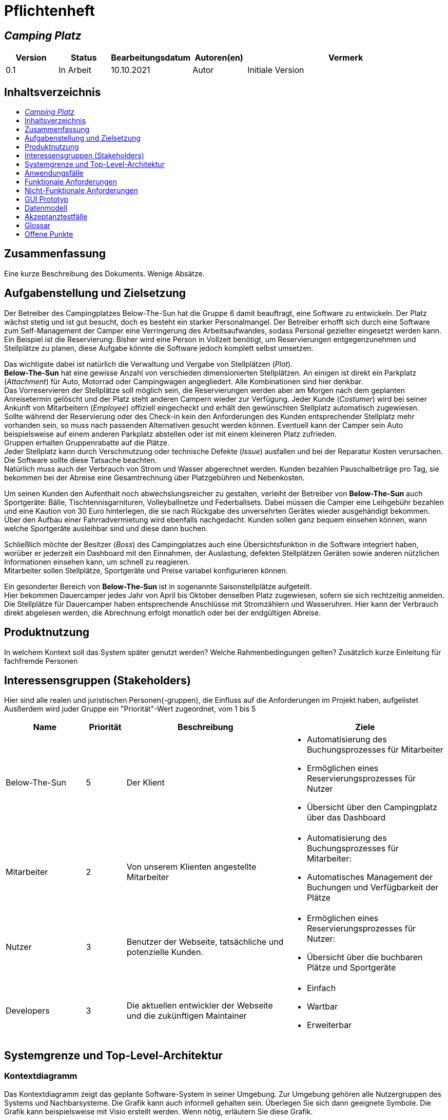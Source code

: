 = Pflichtenheft
:project_name: Camping Platz
:company_name: Below-The-Sun
:campsite: Camping Platz
:website: Camping Platz Webseite
:system: System
:toc: macro
:toc-title:
:toclevels: 1
:navigate_catalog: Platzreservierung
:navigate_sports_eqipment: Sportgerätverleih
:navigate_login: Einloggen
:navigate_logout: Ausloggen
:navigate_register: Anmelden
:navigate_dashboard: Dashboard
:actor_user: Nutzer
:actor_customer: Kunde
:actor_employee: Mitarbeiter
:actor_boss: Boss




== __{project_name}__

[options="header"]
[cols="1, 1, 1, 1, 4"]
|===
|Version | Status      | Bearbeitungsdatum   | Autoren(en) |  Vermerk
|0.1     | In Arbeit   | 10.10.2021          | Autor       | Initiale Version
|===

== Inhaltsverzeichnis
toc::[ ]

== Zusammenfassung
Eine kurze Beschreibung des Dokuments. Wenige Absätze.

== Aufgabenstellung und Zielsetzung
Der Betreiber des Campingplatzes Below-The-Sun hat die Gruppe 6 damit beauftragt, eine Software zu entwickeln. Der
Platz wächst stetig und ist gut besucht, doch es besteht ein starker Personalmangel. Der Betreiber erhofft sich
durch eine Software zum Self-Management der Camper eine Verringerung des Arbeitsaufwandes, sodass
Personal gezielter eingesetzt werden kann. +
Ein Beispiel ist die Reservierung: Bisher wird eine Person in
Vollzeit benötigt, um Reservierungen entgegenzunehmen und Stellplätze zu planen, diese Aufgabe könnte
die Software jedoch komplett selbst umsetzen.

Das wichtigste dabei ist natürlich die Verwaltung und Vergabe von Stellplätzen (_Plot_). +
**{company_name}** hat eine gewisse Anzahl von verschieden dimensionierten Stellplätzen.
An einigen ist direkt ein Parkplatz (_Attachment_) für Auto, Motorrad oder Campingwagen angegliedert.
Alle Kombinationen sind hier denkbar. +
Das Vorreservieren der Stellplätze soll möglich sein, die Reservierungen werden aber am Morgen nach dem geplanten Anreisetermin
gelöscht und der Platz steht anderen Campern wieder zur Verfügung. Jeder Kunde (_Costumer_) wird bei seiner Ankunft
von Mitarbeitern (_Employee_) offiziell eingecheckt und erhält den gewünschten Stellplatz automatisch zugewiesen. +
Sollte während der Reservierung oder des Check-in kein den Anforderungen des Kunden entsprechender
Stellplatz mehr vorhanden sein, so muss nach passenden Alternativen gesucht werden können. Eventuell kann der Camper
sein Auto beispielsweise auf einem anderen Parkplatz abstellen oder ist mit einem kleineren Platz zufrieden. +
Gruppen erhalten Gruppenrabatte auf die Plätze. +
Jeder Stellplatz kann durch Verschmutzung oder technische Defekte (_Issue_) ausfallen und bei der Reparatur Kosten
verursachen. Die Software sollte diese Tatsache beachten. +
Natürlich muss auch der Verbrauch von Strom und Wasser abgerechnet werden. Kunden bezahlen
Pauschalbeträge pro Tag, sie bekommen bei der Abreise eine Gesamtrechnung über Platzgebühren und
Nebenkosten.

Um seinen Kunden den Aufenthalt noch abwechslungsreicher zu gestalten, verleiht der
Betreiber von **{company_name}** auch Sportgeräte: Bälle, Tischtennisgarnituren, Volleyballnetze und
Federballsets. Dabei müssen die Camper eine Leihgebühr bezahlen und eine Kaution von 30 Euro hinterlegen,
die sie nach Rückgabe des unversehrten Gerätes wieder ausgehändigt bekommen. +
Über den Aufbau einer Fahrradvermietung wird ebenfalls nachgedacht. Kunden sollen ganz bequem einsehen können,
wann welche Sportgeräte ausleihbar sind und diese dann buchen.

Schließlich möchte der Besitzer (_Boss_) des Campingplatzes auch eine Übersichtsfunktion in die Software integriert haben,
worüber er jederzeit ein Dashboard mit den Einnahmen, der Auslastung, defekten Stellplätzen Geräten sowie
anderen nützlichen Informationen einsehen kann, um schnell zu reagieren. +
Mitarbeiter sollen Stellplätze, Sportgeräte und Preise variabel konfigurieren können.

Ein gesonderter Bereich von **{company_name}** ist in sogenannte Saisonstellplätze aufgeteilt. +
Hier bekommen
Dauercamper jedes Jahr von April bis Oktober denselben Platz zugewiesen, sofern sie sich rechtzeitig
anmelden. +
Die Stellplätze für Dauercamper haben entsprechende Anschlüsse mit Stromzählern und
Wasseruhren. Hier kann der Verbrauch direkt abgelesen werden, die Abrechnung erfolgt monatlich oder bei
der endgültigen Abreise.

== Produktnutzung
In welchem Kontext soll das System später genutzt werden? Welche Rahmenbedingungen gelten?
Zusätzlich kurze Einleitung für fachfremde Personen

== Interessensgruppen (Stakeholders)
Hier sind alle realen und juristischen Personen(-gruppen), die Einfluss auf die Anforderungen im Projekt haben, aufgelistet
Ausßerdem wird juder Gruppe ein "Priorität"-Wert zugeordnet, vom 1 bis 5
[options="header", cols="2, ^1, 4, 4"]
|===
|Name
|Priorität
|Beschreibung
|Ziele

|{company_name}
|5
|Der Klient
a|
- Automatisierung des Buchungsprozesses für Mitarbeiter
- Ermöglichen eines Reservierungsprozesses für Nutzer
- Übersicht über den Campingplatz über das Dashboard

|{actor_employee}
|2
|Von unserem Klienten angestellte Mitarbeiter
a|
- Automatisierung des Buchungsprozesses für Mitarbeiter:
- Automatisches Management der Buchungen und Verfügbarkeit der Plätze

|{actor_user}
|3
|Benutzer der Webseite, tatsächliche und potenzielle Kunden.
a|
- Ermöglichen eines Reservierungsprozesses für Nutzer:
- Übersicht über die buchbaren Plätze und Sportgeräte

|Developers
|3
|Die aktuellen entwickler der Webseite und die zukünftigen Maintainer
a|
- Einfach
- Wartbar
- Erweiterbar
|===

== Systemgrenze und Top-Level-Architektur

=== Kontextdiagramm
Das Kontextdiagramm zeigt das geplante Software-System in seiner Umgebung. Zur Umgebung gehören alle Nutzergruppen des Systems und Nachbarsysteme. Die Grafik kann auch informell gehalten sein. Überlegen Sie sich dann geeignete Symbole. Die Grafik kann beispielsweise mit Visio erstellt werden. Wenn nötig, erläutern Sie diese Grafik.

[[context_diagram]]
image::./projektbezogene_dateien/images/context.png[context diagram, 100%, 100%, pdfwidth=100%, title= "Context diagram of the {project_name} in UML", align=center]

=== Top-Level-Architektur
Dokumentieren Sie ihre Top-Level-Architektur mit Hilfe eines Komponentendiagramm.

[[TLA]]
image::./projektbezogene_dateien/images/tla.png[top-level architecture, 100%, 100%, pdfwidth=100%, title= "Top Level Architecture of the {project_name} in UML", align=center]

== Anwendungsfälle

=== Akteure

Akteure sind die Benutzer der Campingplatz Webseite. +
Akteure, die weiter unten in der Tabelle sind, besitzen alle Rechte über ihnen.

[options="header"]
[[registered_user]]
[[actors]]
|===
|Name | Rechte
|{actor_user} +
(_User_)| Repräsentiert alle Personen die mit dem System interagieren
|{actor_customer} +
(_Costumer_)| Repräsentiert alle Personen, die dem System gegenüber authentifiziert sind
|{actor_employee} +
(_Employee_)| Repräsentiert alle Personen, die Änderungen in Datenbanken vornehmen können.
|{actor_boss} +
(_Boss_)| Eine Person die anderen Nutzer Rechte zuweist
|===



=== Überblick Anwendungsfalldiagramm
Anwendungsfall-Diagramm, das alle Anwendungsfälle und alle Akteure darstellt

=== Anwendungsfallbeschreibungen
Dieser Unterabschnitt beschreibt die Anwendungsfälle. Schwerpunkt ist es, die wichtigsten Anwendungsfälle des Systems aufzulisten.


[[AccountManagment]]
[cols="1h, 3"]
|===
|Name                      |**<<AccountManagment>>**
|Beschribung               |Ein benutzer soll sich in auf der Webseite einen Account erstellen können, dort einloggen können und sich auch ausloggen können
|Akteure                   |{actor_user}
|Trigger                   |{actor_user} möchte seinen einloggen/registrieren, um einen Platz zu reservieren oder möchte ausloggen
|Vorbedingungen           a|
_Registrieren_: {actor_user} ist nicht in einem Account eingeloggt +
_Login_: {actor_user} ist nicht in einem Account eingeloggt +
_Logout_: {actor_user} ist in einem Account eingeloggt
|Schritte          a|
_Registrieren_:

1. {actor_user} drückt "{navigate_register}" in der navigations Leiste
2. {actor_user} füllt das Formular aus
3. Account erstellung im System

_Login_:

1. {actor_user} drückt "{navigate_login}" in der navigations Leiste
2. {actor_user} füllt das Formular aus

_Logout_:

1. {actor_user} drückt "{navigate_logout}" in der navigations Leiste
2. {actor_user} wird auf den Home Bildschirm umgeleitet

|Funktionale Anforderungen | <<F0010>> <<F0020>> <<F0021>>
|===



[[PlatzKatalog]]
[cols="1h, 3"]
|===
|Name                       |**<<PlatzKatalog>>**
|Done?                      |False
|Beschreibung               |Jeder {actor_user} der {website} soll in der Lage sein den vollen Katalog der verfügbaren Stellplätze zu sehen
|Akteure                    |{actor_user}
|Trigger                    |{actor_user} möchte sich die Auswahl an Plätze ansehen
|Vorbedingungen            a|None
|Schritte                  a|
1. {actor_user} drückt "{navigate_catalog}" in der navigations Leiste
2. {actor_user} bekommt alle Plätze in einer Liste angezeigt
|Funktionale Anforderungen | <<F0100>> <<F0104>>
|===



[[PlatzReservieren]]
[cols="1h, 3"]
|===
|Name                       |**<<PlatzReservieren>>**
|Done?                      |False
|Beschreibung               |Jeder {actor_customer} der {website} soll in der Lage sein den die im Katalog angezeigten Stellplätze zu reservieren
|Akteure                    |{actor_customer}
|Trigger                    |{actor_customer} möchte einen Platz reservieren
|Vorbedingungen            a|{actor_customer} sieht den <<PlatzKatalog>>
|Schritte                  a|
1. {actor_customer} drückt das entsprechende Element, um die Reservierung durchzuführen
|Funktionale Anforderungen | <<F0010>> <<F0104>> <<F0106>>
|===



[[SportgeräteKatalog]]
[cols="1h, 3"]
|===
|Name                       |**<<SportgeräteKatalog>>**
|Done?                      |False
|Beschreibung               |Jeder Nutzer der {website} soll in der Lage sein den vollen Katalog der verfügbaren Sportgeräte zu sehen
|Akteure                    |{actor_user}
|Trigger                    |Nutzer möchte sich die Auswahl an Sportgeräten ansehen
|Vorbedingungen            a|None
|Schritte                  a|
1. {actor_user} drückt "{navigate_sports_eqipment}" in der navigations Leiste
2. {actor_user} bekommt alle Sportgeräte in einer Liste angezeigt
|Funktionale Anforderungen | <<F0020>> <<F0114>>
|===



[[KundenEinchecken]]
[cols="1h, 3"]
|===
|Name                       |**<<KundenEinchecken>>**
|Done?                      |False
|Beschreibung               |Jeder {actor_customer} wird bei seiner Ankunft von Mitarbeitern offiziell eingecheckt und erhält den gewünschten Stellplatz zugewiesen.
|Akteure                    |{actor_employee}
|Trigger                    |{actor_customer} trifft physisch beim {campsite} ein
|Vorbedingungen            a|None
|Schritte                  a|
1. {actor_employee} markiert die <<PlatzReservieren, Reservierung>> vom {actor_customer} als wahrgenommen
|Extension                  | Wenn ein {actor_customer} ohne Reservierung zum {campsite} kommt, müsste der Mitarbeiter für seine Verweilzeit eine Reservierung anlegen und sofort bestätigen. Stattdessen dem Mitarbeiter die option geben, das in einem Schritt zu machen
|Funktionale Anforderungen | <<F0010>> <<F0104>> <<F0107>>
|===



[[SportgeräteAusleihe]]
[cols="1h, 3"]
|===
|Name                       |**<<SportgeräteAusleihe>>**
|Done?                      |False
|Beschreibung               |Um seinen {actor_customer}n den Aufenthalt noch abwechslungsreicher zu gestalten, verleiht der Betreiber von Below-The-Sun auch Sportgeräte
|Akteure                    |{actor_employee}
|Trigger                    |{actor_customer} leiht sich physisch ein Sportgerät aus
|Vorbedingungen            a|None
|Schritte                  a|
1. {actor_employee} markiert das Sportgerät als ausgeliehen
|Funktionale Anforderungen | <<F0010>> <<F0115>>
|===



[[SportgeräteRückgabe]]
[cols="1h, 3"]
|===
|Name                       |**<<SportgeräteRückgabe>>**
|Done?                      |False
|Beschreibung               |Ausgeliehene Sportgeräte können auch zurückgegeben werden
|Akteure                    |{actor_employee}
|Trigger                    |{actor_customer} gibt physisch ein Sportgerät aus
|Vorbedingungen            a|Ein Sportgerät wurde <<SportgeräteAusleihe, Ausgeliehen>>
|Schritte                  a|
1. {actor_employee} markiert das Sportgerät als verfügbar
|Funktionale Anforderungen | <<F0010>> <<F0116>>
|===



[[DatenAnpassen]]
[cols="1h, 3"]
|===
|Name                       |**<<DatenAnpassen>>**
|Done?                      |False
|Beschreibung               |{actor_employee} sollen Stellplätze, Sportgeräte und Preise variabel konfigurieren können.
|Akteure                    |{actor_employee}
|Trigger                    |{actor_employee} möchte etwas anpassen
|Vorbedingungen            a|None
|Schritte                  a|
1. {actor_employee} navigiert zur entsprechenden Seite +
 - <<PlatzKatalog>> für das Bearbeiten von Stellplätzen
 - <<SportgeräteKatalog>> für das Bearbeiten von Sportgeräten
2. {actor_employee} führt Änderung durch
 - Ändert einen Wert
 - Fügt einen artikel hinzu
 - Entfernt einen Artikel
|Funktionale Anforderungen | <<F0010>> <<F0101>> <<F0102>> <<F0103>> <<F0111>> <<F0112>> <<F0113>>
|===


[[DashBoard]]
[cols="1h, 3"]
|===
|Name                       |**<<DashBoard>>**
|Done?                      |False
|Beschreibung               |der Besitzer des Campingplatzes möchte eine Übersichtsfunktion in die Software integriert haben
|Akteure                    |{actor_boss}
|Trigger                    |{actor_boss} möchte sich einen Überblick über seinen {campsite} verschaffen
|Vorbedingungen            a|None
|Schritte                  a|
1. {actor_boss} drückt "{navigate_dashboard}" in der navigations Leiste
|Funktionale Anforderungen | <<F0010>> <<F0200>>
|===



== Funktionale Anforderungen


[options="header", cols="2h, 1, 3, 12"]
|===
|ID
|Version
|Name
|Description

|[[F0010]]<<F0010>>
|v0.1
|Authentifizierung
a|
Die {website} muss in allen {actor_user} zugängliche Teile, authentifizierten {actor_employee} zugängliche Teile, authentifizierten{actor_employee} zugängliche Teile, und {actor_boss} zugängliche Teile unterteilt werden können.
Wenn ein Benutzer im System vorhanden ist (<<AccountManagment, registrierter Benutzer>>), muss er in der Lage sein, sich zu authentifizieren (Login), indem er die
folgenden Informationen angibt:

* Benutzername
* Kennwort

|[[F0020]]<<F0020>>
|v0.1
|Registrierung
a|
Die {website} muss einem nicht authentifizierten Benutzer ({actor_user}) die Möglichkeit bieten, sich zu registrieren, nachdem
das Navigationselement "Registrieren" aufzurufen.

Die folgenden Informationen müssen bereitgestellt werden:

* Benutzername
* E-Mail (eindeutig)
* Passwort

Die {website} validiert die angegebenen Daten (<<F0021>>).
Der Benutzer wird im System als Kunde registriert und kann sich nach erfolgreicher Validierung authentifizieren (<<F0010>>).


|[[F0021]]<<F0021>>
|v0.1
|Registrierung validieren
a|
Die {website} muss in der Lage sein, die angegebenen Daten eines nicht registrierten Benutzers zu validieren.

Die Einzigartigkeit der E-Mail muss gewährleistet sein, der {actor_user} muss informiert werden, falls das nicht der Fall ist.




|[[F0100]]<<F0100>>
|v0.1
|Plätze Inventar
a|
Das {system} muss in der Lage sein, Daten über die Plätze in einem Inventar dauerhaft zu speichern.

|[[F0101]]<<F0101>>
|v0.1
|Plätze hinzufügen
a|
Das {system} muss in der Lage sein, dem Inventar Plätze hinzuzufügen.

|[[F0102]]<<F0102>>
|v0.1
|Plätze entfernen
a|
Das {system} muss in der Lage sein, dem Inventar Plätze zu entfernen.

|[[F0103]]<<F0103>>
|v0.1
|Plätze anpassen
a|
Das {system} muss in der Lage sein, Daten von Plätze vom Inventar anzupassen.

|[[F0104]]<<F0104>>
|v0.1
|Plätze Katalog
a|
Das System muss in der Lage sein, {actor_user}n einen Katalog im Nur-Lese-Zugriff auf vorhandene Plätze zu ermöglichen.

|[[F0105]]<<F0105>>
|v0.1
|Plätze Katalog filtern (optional)
a|
Das {system} muss einem {actor_user} die Möglichkeit bieten, Plätze im Katalog gefiltert nach einer gewählten Kategorie (größe, anliegender parkplatz)

|[[F0106]]<<F0106>>
|v0.1
|Plätze Reservieren
a|
Das System muss in der Lage sein, Plätze als reserviert für eine bestimmte Periode zu markieren

|[[F0107]]<<F0107>>
|v0.1
|Plätze Reservierung Wahrnehmen
a|
Das System muss in der Lage sein, Plätze als besetzt für eine bestimmte Periode zu markieren



|[[F0110]]<<F0110>>
|v0.1
|Sportgeräte Inventar
a|
Das {system} muss in der Lage sein, Daten über die Sportgeräte in einem Inventar dauerhaft zu speichern.

|[[F0111]]<<F0111>>
|v0.1
|Sportgeräte hinzufügen
a|
Das {system} muss in der Lage sein, dem Inventar Sportgeräte hinzuzufügen.

|[[F0112]]<<F0112>>
|v0.1
|Sportgeräte entfernen
a|
Das {system} muss in der Lage sein, dem Inventar Sportgeräte zu entfernen.

|[[F0113]]<<F0113>>
|v0.1
|Sportgeräte anpassen
a|
Das {system} muss in der Lage sein, Daten von Sportgeräte vom Inventar anzupassen.

|[[F0114]]<<F0114>>
|v0.1
|Sportgeräte Katalog
a|
Das System muss in der Lage sein, {actor_user}n einen Katalog im Nur-Lese-Zugriff auf vorhandene Sportgeräte zu ermöglichen.

|[[F0115]]<<F0115>>
|v0.1
|Sportgeräte ausgeliehen
a|
Das {system} muss in der Lage sein, dem Inventar Sportgeräte als ausgeliehen zu markieren.

|[[F0116]]<<F0116>>
|v0.1
|Sportgeräte rückgeben
a|
Das {system} muss in der Lage sein, dem Inventar Sportgeräte als nicht mehr ausgeliehen zu markieren.




|[[F0200]]<<F0200>>
|v0.1
|Übersicht anzeigen
a|
Das {system} muss dem {actor_boss} die Möglichkeit bieten nützlichen Informationen einzusehen, wie:
- Einnahmen, Ausgaben
- Auslastung
- Defekte Stellplätze
- andere nützliche Informationen
|===



=== Muss-Kriterien
Was das zu erstellende Programm auf alle Fälle leisten muss.

=== Kann-Kriterien
Anforderungen die das Programm leisten können soll, aber für den korrekten Betrieb entbehrlich sind.

== Nicht-Funktionale Anforderungen

=== Qualitätsziele

Dokumentieren Sie in einer Tabelle die Qualitätsziele, welche das System erreichen soll, sowie deren Priorität.

=== Konkrete Nicht-Funktionale Anforderungen

Beschreiben Sie Nicht-Funktionale Anforderungen, welche dazu dienen, die zuvor definierten Qualitätsziele zu erreichen.
Achten Sie darauf, dass deren Erfüllung (mindestens theoretisch) messbar sein muss.

== GUI Prototyp
////
In diesem Kapitel soll ein Entwurf der Navigationsmöglichkeiten und Dialoge des Systems erstellt werden.
Idealerweise entsteht auch ein grafischer Prototyp, welcher dem Kunden zeigt, wie sein System visuell umgesetzt werden soll.
Konkrete Absprachen - beispielsweise ob der grafische Prototyp oder die Dialoglandkarte höhere Priorität hat - sind mit dem Kunden zu treffen.

////

[[home_image]]
image::./projektbezogene_dateien/images/gui-home.PNG[Landing page, 100%, 100%, pdfwidth=100%, title= "Landing page of {project_name}", align=center]

[[home_reservation]]
image::./projektbezogene_dateien/images/gui-reservierung.PNG[Landing page, 100%, 100%, pdfwidth=100%, title= "Reservierungsseite vom {project_name}", align=center]

[[home_reservation2]]
image::./projektbezogene_dateien/images/gui-reservierung2.PNG[Landing page, 100%, 100%, pdfwidth=100%, title= "gefilterte Reservierungsseite vom {project_name}", align=center]

[[home_reservation-approved]]
image::./projektbezogene_dateien/images/gui-reservierungsbestätigung.PNG[Landing page, 100%, 100%, pdfwidth=100%, title= "Reservierungsbestätigung {project_name}", align=center]

[[home_logIn]]
image::./projektbezogene_dateien/images/gui-logIn.PNG[Landing page, 100%, 100%, pdfwidth=100%, title= "LogIn-Seite vom {project_name}", align=center]

[[home_Anmeldung]]
image::./projektbezogene_dateien/images/gui-anmeldung.PNG[Landing page, 100%, 100%, pdfwidth=100%, title= "Anmeldungsseite vom {project_name}", align=center]

[[home_sportgeräteverleih]]
image::./projektbezogene_dateien/images/gui-sportgeräteverleih.PNG[Landing page, 100%, 100%, pdfwidth=100%, title= "Seite zum Ausleih von Sportgeräten vom {project_name}", align=center]

[[home_dashboard]]
image::./projektbezogene_dateien/images/gui-dashboard.PNG[Landing page, 100%, 100%, pdfwidth=100%, title= "Dashboard vom {project_name}", align=center]



////

=== Überblick: Dialoglandkarte
Erstellen Sie ein Übersichtsdiagramm, das das Zusammenspiel Ihrer Masken zur Laufzeit darstellt. Also mit welchen Aktionen zwischen den Masken navigiert wird.
//Die nachfolgende Abbildung zeigt eine an die Pinnwand gezeichnete Dialoglandkarte. Ihre Karte sollte zusätzlich die Buttons/Funktionen darstellen, mit deren Hilfe Sie zwischen den Masken navigieren.

=== Dialogbeschreibung
Für jeden Dialog:

1. Kurze textuelle Dialogbeschreibung eingefügt: Was soll der jeweilige Dialog? Was kann man damit tun? Überblick?
2. Maskenentwürfe (Screenshot, Mockup)
3. Maskenelemente (Ein/Ausgabefelder, Aktionen wie Buttons, Listen, …)
4. Evtl. Maskendetails, spezielle Widgets
////

== Datenmodell

=== Überblick: Klassendiagramm
UML-Analyseklassendiagramm

=== Klassen und Enumerationen
Dieser Abschnitt stellt eine Vereinigung von Glossar und der Beschreibung von Klassen/Enumerationen dar. Jede Klasse und Enumeration wird in Form eines Glossars textuell beschrieben. Zusätzlich werden eventuellen Konsistenz- und Formatierungsregeln aufgeführt.

// See http://asciidoctor.org/docs/user-manual/#tables
[options="header"]
|===
|Klasse/Enumeration |Beschreibung |
|…                  |…            |
|===

== Akzeptanztestfälle
Mithilfe von Akzeptanztests wird geprüft, ob die Software die funktionalen Erwartungen und Anforderungen im Gebrauch erfüllt. Diese sollen und können aus den Anwendungsfallbeschreibungen und den UML-Sequenzdiagrammen abgeleitet werden. D.h., pro (komplexen) Anwendungsfall gibt es typischerweise mindestens ein Sequenzdiagramm (welches ein Szenarium beschreibt). Für jedes Szenarium sollte es einen Akzeptanztestfall geben. Listen Sie alle Akzeptanztestfälle in tabellarischer Form auf.
Jeder Testfall soll mit einer ID versehen werde, um später zwischen den Dokumenten (z.B. im Test-Plan) referenzieren zu können.

== Glossar
Sämtliche Begriffe, die innerhalb des Projektes verwendet werden und deren gemeinsames Verständnis aller beteiligten Stakeholder essentiell ist, sollten hier aufgeführt werden.
Insbesondere Begriffe der zu implementierenden Domäne wurden bereits beschrieben, jedoch gibt es meist mehr Begriffe, die einer Beschreibung bedürfen. +
Beispiel: Was bedeutet "Kunde"? Ein Nutzer des Systems? Der Kunde des Projektes (Auftraggeber)?

== Offene Punkte
Offene Punkte werden entweder direkt in der Spezifikation notiert. Wenn das Pflichtenheft zum finalen Review vorgelegt wird, sollte es keine offenen Punkte mehr geben.
